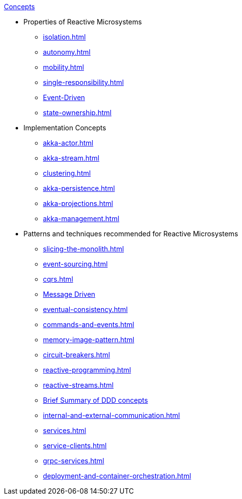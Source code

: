 .xref:index.adoc[Concepts]
* Properties of Reactive Microsystems
** xref:isolation.adoc[]
** xref:autonomy.adoc[]
** xref:mobility.adoc[]
** xref:single-responsibility.adoc[]
** xref:message-driven-event-driven.adoc[Event-Driven]
** xref:state-ownership.adoc[]

* Implementation Concepts
** xref:akka-actor.adoc[]
** xref:akka-stream.adoc[]
** xref:clustering.adoc[]
** xref:akka-persistence.adoc[]
** xref:akka-projections.adoc[]
** xref:akka-management.adoc[]

* Patterns and techniques recommended for Reactive Microsystems
** xref:slicing-the-monolith.adoc[]
** xref:event-sourcing.adoc[]
** xref:cqrs.adoc[]
** xref:message-driven-event-driven.adoc[Message Driven]
** xref:eventual-consistency.adoc[]
** xref:commands-and-events.adoc[]
** xref:memory-image-pattern.adoc[]
** xref:circuit-breakers.adoc[]
** xref:reactive-programming.adoc[]
** xref:reactive-streams.adoc[]
** xref:ddd.adoc[Brief Summary of DDD concepts]
** xref:internal-and-external-communication.adoc[]
** xref:services.adoc[]
** xref:service-clients.adoc[]
** xref:grpc-services.adoc[]
** xref:deployment-and-container-orchestration.adoc[]
